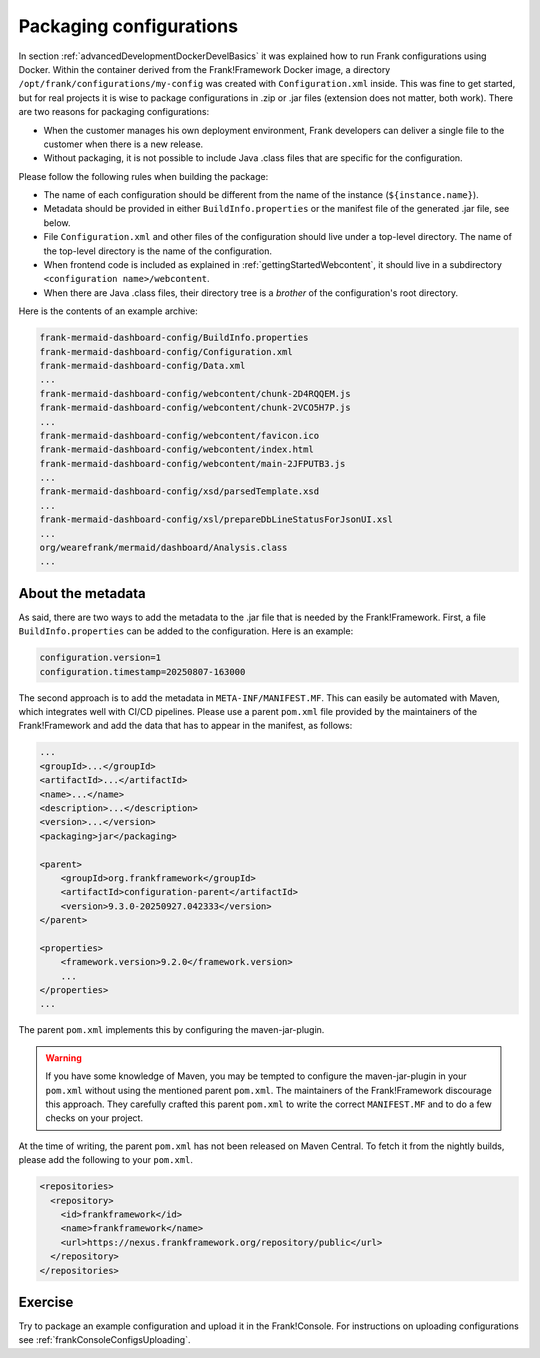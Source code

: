 .. _advancedDevelopmentDockerDevelSingleConfig:

Packaging configurations
========================

In section :ref:`advancedDevelopmentDockerDevelBasics` it was explained how to run Frank configurations using Docker. Within the container derived from the Frank!Framework Docker image, a directory ``/opt/frank/configurations/my-config`` was created with ``Configuration.xml`` inside. This was fine to get started, but for real projects it is wise to package configurations in .zip or .jar files (extension does not matter, both work). There are two reasons for packaging configurations:

* When the customer manages his own deployment environment, Frank developers can deliver a single file to the customer when there is a new release.
* Without packaging, it is not possible to include Java .class files that are specific for the configuration.

Please follow the following rules when building the package:

* The name of each configuration should be different from the name of the instance (``${instance.name}``).
* Metadata should be provided in either ``BuildInfo.properties`` or the manifest file of the generated .jar file, see below.
* File ``Configuration.xml`` and other files of the configuration should live under a top-level directory. The name of the top-level directory is the name of the configuration.
* When frontend code is included as explained in :ref:`gettingStartedWebcontent`, it should live in a subdirectory ``<configuration name>/webcontent``.
* When there are Java .class files, their directory tree is a *brother* of the configuration's root directory.

Here is the contents of an example archive:

.. code-block:: none

   frank-mermaid-dashboard-config/BuildInfo.properties
   frank-mermaid-dashboard-config/Configuration.xml
   frank-mermaid-dashboard-config/Data.xml
   ...
   frank-mermaid-dashboard-config/webcontent/chunk-2D4RQQEM.js
   frank-mermaid-dashboard-config/webcontent/chunk-2VCO5H7P.js
   ...
   frank-mermaid-dashboard-config/webcontent/favicon.ico
   frank-mermaid-dashboard-config/webcontent/index.html
   frank-mermaid-dashboard-config/webcontent/main-2JFPUTB3.js
   ...
   frank-mermaid-dashboard-config/xsd/parsedTemplate.xsd
   ...
   frank-mermaid-dashboard-config/xsl/prepareDbLineStatusForJsonUI.xsl
   ...
   org/wearefrank/mermaid/dashboard/Analysis.class
   ...

About the metadata
------------------

As said, there are two ways to add the metadata to the .jar file that is needed by the Frank!Framework. First, a file ``BuildInfo.properties`` can be added to the configuration. Here is an example:

.. code-block:: none

   configuration.version=1
   configuration.timestamp=20250807-163000

The second approach is to add the metadata in ``META-INF/MANIFEST.MF``. This can easily be automated with Maven, which integrates well with CI/CD pipelines. Please use a parent ``pom.xml`` file provided by the maintainers of the Frank!Framework and add the data that has to appear in the manifest, as follows:

.. code-block:: xml

   ...
   <groupId>...</groupId>
   <artifactId>...</artifactId>
   <name>...</name>
   <description>...</description>
   <version>...</version>
   <packaging>jar</packaging>

   <parent>
       <groupId>org.frankframework</groupId>
       <artifactId>configuration-parent</artifactId>
       <version>9.3.0-20250927.042333</version>
   </parent>

   <properties>
       <framework.version>9.2.0</framework.version>
       ...
   </properties>
   ...


The parent ``pom.xml`` implements this by configuring the maven-jar-plugin.

.. WARNING::

   If you have some knowledge of Maven, you may be tempted to configure the maven-jar-plugin in your ``pom.xml`` without using the mentioned parent ``pom.xml``. The maintainers of the Frank!Framework discourage this approach. They carefully crafted this parent ``pom.xml`` to write the correct ``MANIFEST.MF`` and to do a few checks on your project.

At the time of writing, the parent ``pom.xml`` has not been released on Maven Central. To fetch it from the nightly builds, please add the following to your ``pom.xml``.

.. code-block:: xml

   <repositories>
     <repository>
       <id>frankframework</id>
       <name>frankframework</name>
       <url>https://nexus.frankframework.org/repository/public</url>
     </repository>
   </repositories>

Exercise
--------

Try to package an example configuration and upload it in the Frank!Console. For instructions on uploading configurations see :ref:`frankConsoleConfigsUploading`.
